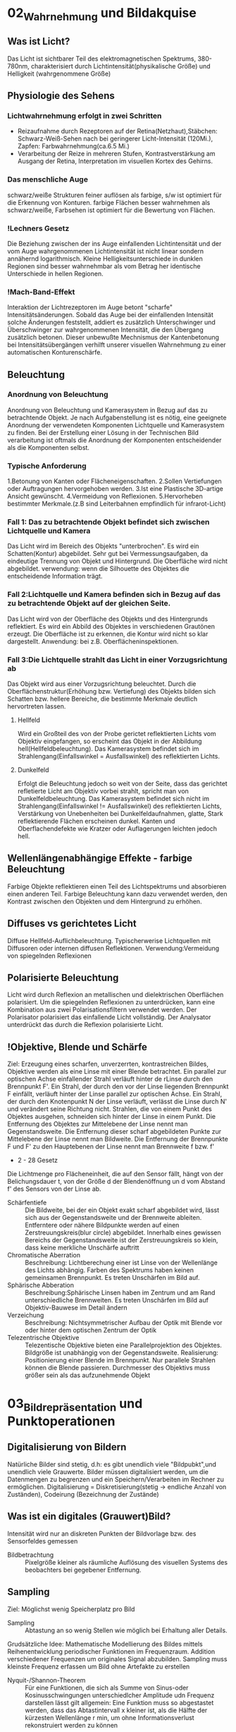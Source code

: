* 02_Wahrnehmung und Bildakquise
** Was ist Licht?
Das Licht ist sichtbarer Teil des elektromagnetischen Spektrums, 380-780nm, charakterisiert durch Lichtintensität(physikalische Größe) und Helligkeit (wahrgenommene Größe)
** Physiologie des Sehens
*** Lichtwahrnehmung erfolgt in zwei Schritten
+ Reizaufnahme durch Rezeptoren auf der Retina(Netzhaut),Stäbchen: Schwarz-Weiß-Sehen nach bei geringerer Licht-Intensität (120Mi.), Zapfen: Farbwahrnehmung(ca.6.5 Mi.)
+ Verarbeitung der Reize in mehreren Stufen, Kontrastverstärkung am Ausgang der Retina, Interpretation im visuellen Kortex des Gehirns.
*** Das menschliche Auge
schwarz/weiße Strukturen feiner auflösen als farbige, s/w ist optimiert für die Erkennung von Konturen. farbige Flächen besser wahrnehmen als schwarz/weiße, Farbsehen ist optimiert für die Bewertung von Flächen.
*** !Lechners Gesetz
Die Beziehung zwischen der ins Auge einfallenden Lichtintensität und der vom Auge wahrgenommenen Lichtintensität ist nicht linear sondern annähernd logarithmisch. Kleine Helligkeitsunterschiede in dunklen Regionen sind besser wahrnehmbar als vom Betrag her identische Unterschiede in hellen Regionen.
*** !Mach-Band-Effekt
Interaktion der Lichtrezeptoren im Auge betont "scharfe" Intensitätsänderungen. Sobald das Auge bei der einfallenden Intensität solche Änderungen feststellt, addiert es zusätzlich Unterschwinger und Überschwinger zur wahrgenommenen Intensität, die den Übergang zusätzlich betonen. Dieser unbewußte Mechnismus der Kantenbetonung bei Intensitätsübergängen verhilft unserer visuellen Wahrnehmung zu einer automatischen Konturenschärfe.
** Beleuchtung
*** Anordnung von Beleuchtung
Anordnung von Beleuchtung und Kamerasystem in Bezug auf das zu betrachtende Objekt. Je nach Aufgabenstellung ist es nötig, eine geeignete Anordnung der verwendeten Komponenten Lichtquelle und Kamerasystem zu finden. Bei der Erstellung einer Lösung in der Technischen Bild verarbeitung ist oftmals die Anordnung der Komponenten entscheidender als die Komponenten selbst.
*** Typische Anforderung
1.Betonung von Kanten oder Flächeneigenschaften. 2.Sollen Vertiefungen oder Auftragungen hervorgehoben werden. 3.Ist eine Plastische 3D-artige Ansicht gewünscht. 4.Vermeidung von Reflexionen. 5.Hervorheben bestimmter Merkmale.(z.B sind Leiterbahnen empfindlich für infrarot-Licht)
*** Fall 1: Das zu betrachtende Objekt befindet sich zwischen Lichtquelle und Kamera
Das Licht wird im Bereich des Objekts "unterbrochen". Es wird ein Schatten(Kontur) abgebildet. Sehr gut bei Vermessungsaufgaben, da eindeutige Trennung von Objekt und Hintergrund. Die Oberfläche wird nicht abgebildet. verwendung: wenn die Silhouette des Objektes die entscheidende Information trägt.
*** Fall 2:Lichtquelle und Kamera befinden sich in Bezug auf das zu betrachtende Objekt auf der gleichen Seite.
Das Licht wird von der Oberfläche des Objekts und des Hintergrunds reflektiert. Es wird ein Abbild des Objektes in verschiedenen Grautönen erzeugt. Die Oberfläche ist zu erkennen, die Kontur wird nicht so klar dargestellt.
Anwendung: bei z.B. Oberflächeninspektionen.

*** Fall 3:Die Lichtquelle strahlt das Licht in einer Vorzugsrichtung ab
Das Objekt wird aus einer Vorzugsrichtung beleuchtet. Durch die Oberflächenstruktur(Erhöhung bzw. Vertiefung) des Objekts bilden sich Schatten bzw. hellere Bereiche, die bestimmte Merkmale deutlich hervortreten lassen.
**** Hellfeld
Wird ein Großteil des von der Probe gerictet reflektierten Lichts vom Objektiv eingefangen, so erscheint das Objekt in der Abbildung hell(Hellfeldbeleuchtung). Das Kamerasystem befindet sich im Strahlengang(Einfallswinkel = Ausfallswinkel) des reflektierten Lichts.
**** Dunkelfeld
Erfolgt die Beleuchtung jedoch so weit von der Seite, dass das gerichtet refletierte Licht am Objektiv vorbei strahlt, spricht man von Dunkelfeldbeleuchtung.
Das Kamerasystem befindet sich nicht im Strahlengang(Einfallswinkel != Ausfallswinkel) des reflektierten Lichts, Verstärkung von Unebenheiten bei Dunkelfeldaufnahmen, glatte, Stark reflektierende Flächen erscheinen dunkel. Kanten und Oberflachendefekte wie Kratzer oder Auflagerungen leichten jedoch hell.
** Wellenlängenabhängige Effekte - farbige Beleuchtung
Farbige Objekte reflektieren einen Teil des Lichtspektrums und absorbieren einen anderen Teil. Farbige Beleuchtung kann dazu verwendet werden, den Kontrast zwischen den Objekten und dem Hintergrund zu erhöhen.
** Diffuses vs gerichtetes Licht
Diffuse Hellfeld-Auflichbeleuchtung. Typischerwerise Lichtquellen mit Diffusoren oder internen diffusen Reflektionen. Verwendung:Vermeidung von spiegelnden Reflexionen
** Polarisierte Beleuchtung
Licht wird durch Reflexion an metallischen und dielektrischen Oberflächen polarisiert. Um die spiegelnden Reflexionen zu unterdrücken, kann eine Kombination aus zwei Polarisationsfiltern verwendet werden. Der Polarisator polarisiert das einfallende Licht vollständig. Der Analysator unterdrückt das durch die Reflexion polarisierte Licht.
** !Objektive, Blende und Schärfe
Ziel: Erzeugung eines scharfen, unverzerrten, kontrastreichen Bildes, Objektive werden als eine Linse mit einer Blende betrachtet. Ein parallel zur optischen Achse einfallender Strahl verläuft hinter de rLinse durch den Brennpunkt F'. Ein Strahl, der durch den vor der Linse liegenden Brennpunkt F einfällt, verläuft hinter der Linse parallel zur optischen Achse. Ein Strahl, der durch den Knotenpunkt N der Linse verläuft, verlässt die Linse durch N' und verändert seine Richtung nicht. Strahlen, die von einem Punkt des Objektes ausgehen, schneiden sich hinter der Linse in einem Punkt. Die Entfernung des Objektes zur Mittelebene der Linse nennt man Gegenstandsweite. Die Entfernung dieser scharf abgebildeten Punkte zur Mittelebene der Linse nennt man Bildweite. Die Entfernung der Brennpunkte F und F' zu den Hauptebenen der Linse nennt man Brennweite f bzw. f'
+ 2 - 28 Gesetz
Die Lichtmenge pro Flächeneinheit, die auf den Sensor fällt, hängt von der Belichungsdauer t, von der Größe d der Blendenöffnung un d vom Abstand f' des Sensors von der Linse ab.
+ Schärfentiefe :: Die Bildweite, bei der ein Objekt exakt scharf abgebildet wird, lässt sich aus der Gegenstandsweite und der Brennweite ableiten. Entferntere oder nähere Bildpunkte werden auf einen Zerstreuungskreis(blur circle) abgebildet. Innerhalb eines gewissen Bereichs der Gegenstandsweite ist der Zerstreuungskreis so klein, dass keine merkliche Unschärfe auftritt
+ Chromatische Aberration :: Beschreibung: Lichtberechung einer ist Linse von der Wellenlänge des Lichts abhängig. Farben des Spektrums haben keinen gemeinsamen Brennpunkt. Es treten Unschärfen im Bild auf.
+ Sphärische Abberation :: Beschreibung:Sphärische Linsen haben im Zentrum und am Rand unterschiedliche Brennweiten. Es treten Unschärfen im Bild auf Objektiv-Bauwese im Detail ändern
+ Verzeichung :: Beschreibung: Nichtsymmetrischer Aufbau der Optik mit Blende vor oder hinter dem optischen Zentrum der Optik
+ Telezentrische Objektive :: Telezentische Objektive bieten eine Parallelprojektion des Objektes. Bildgröße ist unabhängig von der Gegenstandsweite. Realisierung: Positionierung einer Blende im Brennpunkt. Nur parallele Strahlen können die Blende passieren. Durchmesser des Objektivs muss größer sein als das aufzunehmende Objekt
* 03_Bildrepräsentation und Punktoperationen
** Digitalisierung von Bildern
Natürliche Bilder sind stetig, d.h: es gibt unendlich viele "Bildpubkt",und unendlich viele Grauwerte. Bilder müssen digitalisiert werden, um die Datenmengen zu begrenzen und ein Speichern/Verarbeiten im Rechner zu ermöglichen. Digitalisierung = Diskretisierung(stetig -> endliche Anzahl von Zuständen), Codeirung (Bezeichnung der Zustände)

** Was ist ein digitales (Grauwert)Bild?
Intensität wird nur an diskreten Punkten der Bildvorlage bzw. des Sensorfeldes gemessen
+ Bildbetrachtung :: Pixelgröße kleiner als räumliche Auflösung des visuellen Systems des beobachters bei gegebener Entfernung.
** Sampling
Ziel: Möglichst wenig Speicherplatz pro Bild
+ Sampling :: Abtastung an so wenig Stellen wie möglich bei Erhaltung aller Details.
Grudsätzliche Idee: Mathematische Modellierung des Bildes mittels Reihenentwicklung periodischer Funktionen im Frequenzraum. Addition verschiedener Frequenzen um originales Signal abzubilden. Sampling muss kleinste Frequenz erfassen um Bild ohne Artefakte zu erstellen
+ Nyquit-/Shannon-Theorem :: Für eine Funktionen, die sich als Summe von Sinus-oder Kosinusschwingungen unterschiedlcher Amplitude udn Frequenz darstellen lässt gilt allgemein: Eine Funktion muss so abgestastet werden, dass das Abtastintervall x kleiner ist, als die Hälfte der kürzesten Wellenlänge r min, um ohne Informationsverlust rekonstruiert werden zu können
** Quantisierung
Intensitätsbereich in endlich viele Intervalle zerlegen. zu wenige Grauwerte -> falsche Kanten. Konflikt:bildqualität <-> Speicherbedarf/Rechenzeit
** Digitale Topologie: Quadratisches Gitter
4 - bzw. 8-Nachbarschaft eines Bildpunktes p = (r,c), vier direkte Nachbarn:gemeinsame Kante mit p, vier in direkte Nachbarn:gemeinsame Ecke.
** Bildsensor:Modellvorstellung
Aufbau und Funktionsweise des Bildsensors einer Digitalkamera: Oberfläche bedeckt von lichtempfindlichen Zellen, denen jeweils ein Farbfilter vorgeschaltet ist, der nur Licht bestimmter Wellenlänge durchlässt(z.B Rot, Grün oder Blau), jede Zelle ist mit einem Zähler ausgestattet, der während der Belichtungszeit proportional zur einfallenden Lichintensitaät hochzählt. Bereich[0,255], nach der Belichtung weisen Zellen, die kaum Licht empfinden, einen hohen Wert. Zellen, die einem starken Lichteinfall ausgesetzt waren, einen hohen Wert.
** Globale Charakterisierung von Bildern - Histogramm
1. Absolutes Grauwerthistogramm
2. Relatives Grauwerthistogramm
Mittlere Helligkeit: Auskunft über allgemeine Helligkeit. Varianz und mittlere quadratische Abweichung: Varianz ist Maß für Abweichungen der Grauwerte aller Pixel vom Mittelwert f und beschreibt den Kontrast
+ Kumulatives histogramm H(i)
** Eigenschaften und Nutzen von Histogrammen
Völlig unterschiedliche Bilder können identische Histogramme haben. Aus dem Histogramm sind keine Rückschlüsse auf den Bildinhalt möglich, da der Ortsbezug der Grauwerte fehlt. Histogramm zeigt: Belichtung, Kontrast, Dynamik, Bildfehler. Das Histogramm eines Bildes kann Informationen über Über-bzw. Unterbelichtung geben(mittig, rechtslastig, linkslastig). Rekonstruktion von Über- oder Unterbelichtung nicht komplett möglich
+ Kontrast :: genutzter Intensitätsbereich im Bild, d.h. K=(gmax-gmin)/(gmax+gmin), wobei gmin und gmax der Minimale bzw.maximale Grauwert im Bild ist.
+ Dynamik :: Anzahl verschiedener Intensitätswerte im Bild, Die maximale Dynamik wird dann erreicht, wenn alle zwischen Imin und Imax liegenden Grauwerte im Bild vorkommen, Dynamik kann nicht nachträglcih erhöht werden, Effekt von Quantisieurng im Histrogramm
*** Nutzen ziehen aus Über-bzw. Unterbelichtung
wenn Szenarien sehr unterschiedlich hell sind, kann eine korrekte Belichtung die alle Details wieder gibt schwierig sein, Kombiniere mehrere Aufnahmen. Helle Bereiche gut auflösen durch kurze Belichtung. Dunkel Bereiche gut auflösen durch lange Belichtung
** Histogramme für Bidler mit mehr als 8 Bit
Binning: Zählung der Intensitätswerte in B intervallen [aj,a+1], Bei gleichgrossen Bins ergibt sich eine Intervallgröße K = K/B mit aj=j kB.
** Histogramme für Farb-Bilder
 1. Möglichkeit: Histogramm pro Farbkanal angeben
 2. Möglichkeit: Farbbild in Graubild gleicher Helligkeiten überführen. Dabei müssen r,g,b unterschiedlich gewichtet werden
 Ergebnis ist ein Wert, der unabhängig von den Farben die Helligkeit des Bildpunktes wiedergibt. Die prozentuale Verteilung der Farben hängt mit der entsprechenden Farbempfindlichkeit der Augen zusammen
** !Punktoperationen
+ Punktoperation f :: jeder neue Pixelwert hängt ausschließlich vom alten Pixelwert ab, unabhängig von anderen Pixelwerten im Bild. Beispiel: Grauverlaufsfilter
+ Homogene Punktoperation :: f ist unabhängig von den Bildkkordinaten. Beipiele: Änderung von Kontrast und Helligkeit, Anwendung beliebiger Helligkeitskurven, Invertieren und Addieren von Bildern, Schwellwertbildung, Gammakorrektur
** Automatische Kontrastanpassung
Einfache Kontrastanpassung: Dehne und verschiebe Histogramm, dass dunkelster Pixel alow auf amin, hellster Pixel ahigh auf Maximalwert amax fällt.

Problem:Einzelne Ausreißer können gesamtes Bild beeinflussen. Robuste Kontrastanpassung mit Quantilen. Sei Slow, Shigh der Anteil der Pixel, der in Dunkel-bzw. Hellsättigung übergehen darf, A ist die Fläche des Bildes in Pixeln.(p 3-30)
** Linearer Histogrammausgleich
+ Ziel :: Bild durch homogene Punktoperation so verändern, dass es ein gleichverteiltes Histogramm aufweist.
Gleichverteilte Grauwerte haben theoretisch den höchsten Informationsgehalt
Homogene Punkoperationen können Histogrammeinträge nur verschieben oder zusammenfügen, nicht aber trennen.
Die histogrammeinträge werden so verschoben, daß sich näherungsweise ein keilförmiges Histogramm ergibt.
Bilder sehen unnatürlich aus, da die meisten natürlichen Bilder eher gaußverteilte Histogramme haben.

Sinn von Histogrammausgleich:
Serie von Bildern, die etwa bei unterschiedlichen Aufnahmeverhältnissen oder mit verschiedenen Kameras entstanden sind, aber letztlich in der Reproduktion ähnlich aussehen sollen.
Notwendig:Anpassung an eine beliebige Verteilung,etwa eine die durch ein Referenzbild gegeben ist
** Anpassung des Histogramms an eine Referenzverteilung
+ Ziel :: Modifiziere Ausgangsbild IA durch homogene Punktoperation so, dass seine Verteilungsfunktion PA möglichst gut mitPr eines Referenzbildes Ir übereinstimmt.
Schritt 1: Histogramm wird durch linearen Histogrammausgleich in eine Gleichverteilung überführt

Schritt 2: Das Resultat wird über die Inverse Pr(a)-1 der Referenzverteilung transformiert.
** Histogrammausgleich - Stückweise lineare Referenzverteilung
Zwischen N vorgegebenen Stützstellen (ij,qj) wird linear interpoliert
** Histogrammausgleich - Anpassung an Referenzverteilung
+ Problem :: Natürliche Verteilungsfunktionen sind oft nicht invertierbar
Lösung: Schrittweises "Ausfüllen" der Referenzverteilung.
D.h.: für einen gegebenen Pixelwert a wird der minimale Wert a0 in Pr(a0) gesucht, bei dem PA(a)< PR(a0) ist.
** Ausgleich oder Kontrast-Anpassung für Farb-Bilder
+ Problem :: getrennter Histogrammausgleich oder Kontrast-Anpassung für die 3 Farb-Kanäle würde die relative Zusammensetzung der Farben im finalen Bild ändern.
Lösung: Konvertierung von rgb in ein Farb-Modell, bei dem Helligkeits- und Farbinformation getrennt gespreichert werden. Gesucht:Ein passendes Farb-Modell
+ Prozedere :: Konvertiere von rgb nach passendem Modell, Histogrammausgleich/Kontrastanpassung nur für die Helligkeiten durchführen, Rück-Konvertierung ins rgb Modell

Das YIQ- bzw. YUV Farbmodell iwrd in der Fernseh-/Videotechnik verwendet
  + Luminanz-Signal(Helligkeit)
  + Chrominanz Signale U und V (PAL)
  + Chrominanz Signale I und Q (NTSC)
** Gamma-Korrektur
Reale Aufnahmesysteme(Kameras, Scanner,..) setzen Intensitäten nicht 1:1 in Grauwerte um.
Die Abbildung von Intensitäten I in Grauwerte ist meist eine nichtlineare Funktion a = F(I).
Ebenso setzen Ausgabegeräte(z.B Bildschirme) Grauwerte nicht 1:1 in Helligkeiten um. Auch hier gibts Nichtlineartität.

+ Grundidee der Gammakorrektur :: Bilder werden durch eine homogene Punktoperation so transfomiert, dass die geräteabhängige Nichtlinearität kompensiert wird.
Nach der Korrektur entprechen die Grauwerte nicht den absoluten Intensitäten, aber ihr relatives Verhältnis ist (idealerweise) gleich wie in der Wirklichkeit.
* 04_LineareFilter
** Filterung - Idee
**** Filtermerkmale
Ergebnis wird nicht aus einem einzigen Pixel brechnet, sondern aus einer Menge von Pixeln. Die Koordinaten der Quellpixel habe eine feste relative Position zum Zielpixel und bilden i.A. eine zusammenhängende Region. Parameter:
  - Größe der Filterregion
  - Form der Filterregion
  - Gewichtung der Quellpixel(konstant oder ortsabhängig)
** Lineare Filter
+ Lineare Filter :: Wert des zielpixels wird als gewichtete Summe der Quellpixel berechnet
Größe und Form der Filterregion und Gewichte des Filter werden durch eine Matrix von Filterkoeffizienten spezifiziert, der Filtermatrix Hij oder Filtermaske.
Die Filtermatrix ist eine diskrete zweidimensionale Funtkion.
Koordinaten werden meist relativ zum Zentrum angegeben.
Im Gegensatz zu punktoperationen ist bei Filtern keine "in place"-Verarbeitung möglich, da die Quellpixel mehrere Male benötigt werden.

Zwei prinzipielle Varianten möglich: Ergebnis in ein Zwischenbild speichern, am Schluss komplettes Bild zurückschreiben. Alternativ:erst Kopie erstellen und Ergebnisse direkt ins Original-Bild schreiben.

*** Implementierungsfragen
Oft ist es vorteilhafter, mit ganzzahligen Filterkoeffizienten zu arbeiten. Umwandlung und Speicherung des Bildes in Gleitkommaformat nicth sinnvoll. Realisierung über einen Skalierungsfaktor,nur eine double-Operation pro pixel. Filtergröße kann sehr leicht generisch implementiert werden, typisch: ungeradzahlige Größe, zentriert.
*** Anwendung linearer Filter: Randbehandlung
  1. nur Zentralbereich auswerten, bei dem die Filtermaske ganz ins Bild passt, Outputbild wird kleiner.
  2. Zero padding: Inputbild wird um 0 oder Grauwert erweitert, In-und Outputbild gleich groß. Schwarz oder Grau führt bei Mittelwertbildung zu Artefakten am Rand, insbesondere in hellen Region
  3. Konstante Randbedingung: Die Pixel außerhalb nehmen den Wert des jeweils nächstliegenden Randpixels an. Wenig Artefakte, einfach zu implementieren, haüfig verwendet.
  4. Gespiegelte Randbedingung:Die Pixelwerte werden an der nächstliegenden Bildkante gespiegelt.
  5. Zyklische Randbehandlung: Die pixelwerte wiederholen sich zyklisch in allen Richtungen
  Fazit: Wahl der Rand-Methode abhängig vom verwendeten Filter. Debugging ob ein Filter korrekt arbeitet schwierig, da nicht notwendigerweise ein Programmabsturz vorliegen muss. Analyse der Funktionalität ein einfachen Muster-Beispielen notwendig
** Lineare Filter - Formale Eigenschaften
+ Ziel :: Effiziente Implementierung und Einsparen von Rechenoperationen
*** Nutzen der Impulsfunktion
Faltung mit der Impulsfunktion ergibt das ursprüngliche Bild.
Nützlicher:Die Impulsfunktion als Input eines linearen Filters liefert die Filterfunktion H als Ergebnis, d.h. ein unbekannter lin. Filter lässt sich durch Anwendung auf ein Bild mit einem weissen und sonst nur schwarzen Pixeln entschlüsseln. Es steht dann die Filtermatrix im Ergebnis-Bild.
*** Lineare Filter - Grenzen
Lineare Glättngsfilter reduzieren zwar Rauschen im Bild, aber gleichzeitig werden Kanten oder Linien verbreitert und im Kontrast reduziert. Lineare Filter bilden immer auf irgend eine Art und Weise Mittelwerte, daher ist die Funktionalität letztlich begrenzt.
** Nicht-Lineare Filter
Nichtlieare Filter werden so wie lineare Filter über eine Umgebung R des Zielpixels mit einer nichtlinearen Funktion berechnet, z.B Minimum- und Maximumfilter
*** Minimum- und Maximumfilter auf Salt-Pepper-Rauschen
  Minimumfilter eliminiert weiße Punkte und verbreitert dunkle Regionen.
  Maximumfilter macht das Gegenteil.
*** Median-Filter
 Der Median-Filter ersetzt jeden Pixel durch den Median seiner Umgebung R
*** Vergleich Linearer Glättungsfilter vs. Medianfilter
Der lineare Filter dämpft das Rauschen, macht aber das Bild unscharf. Der Medianfilter eliminiert Spitzen/Höhen, erzeugt örtlich Flecken mit konstanter Intensität. Erweiterung:gewichteter Median-Filter.

Grundidee:Wert wird in der sortierten Liste so oft wiederholt, wie sein Gewicht ist. Diese Länge ist die Summe von alle Element in Gewichtmatrix.
* 05_Kantendetektion
** Movivation
Kanten sipelen eine dominante Rolle im menschlichen Sehen:Bildinhalt ist bereits erkennbar, wenn nur wenige Konturen sichtbar sind. Subjektiver Schärfeeindruck eines Bildes stht in direktem Zusammenhang mit seiner Kantenstruktur. Ein Bild kann beinahe vollständig aus Kanten rekonstruiert werden.
** !Grundlagen
Kanten sind Bildorte, an denen sich die Intensität auf kleinem Raum stark verändert.
Die Intensitätsänderung bezogen auf die Bilddistanz wird durch die Ableitung der Bildintensität gemessen.

Für eine diskrete Funktion ist eine Ableitung nicht definiert. Daher: Näheung schätzen. Lege eine Gerade durch benachbarte Punkte und berechne die Steigung der Geraden. Auch möglich aber in der Bildverarbeitung nicht üblich sind vorwärts-und Rückwärts-Differenz. Symmetrische Differenz

*** Partielle Ableitung
Ableitung einer mehrdimensionalen Funktion entlang einer der Koordinatenrichtung, d.h. verfolge die Intensitätsänderung entlang einer Zeile oder Spalte.
*** Gradient
Den Vektor bezeichnet man als Gradient.

Geometrisch :Betrachtet man die Bildmatrix als Skalarfeld, so ist der Gradient an einem Punkt ein Vektor, der in Richtung des steilsten des Skalarfeldes weist. Der Betrag des Vektors entspricht der Stärke das Anstiegs. Der Betrag des Gradienten ist rotationsinvariant, d.h. Er ist unabhängig von der Orientierung von Bildstrukturen.
Diese Eigenschaft ist für die richtungsunabhängige(isotrope) Lokalisierng von Kanten wichtig und daher ist der Betrag auch die Grundlage vieler praktischer Kantendetektoren.
** Ableitungsfilter
Realisierung der Symmetrischen Differenz als Filter [-0.5 0 0.5].

Anmerkung: Den Gradienten selbst kann man nict als linearen Filter realisieren, da es sich um ein vektor-wertiges Ergebnis handelt
** Einfache Kantenoperatoren - Prewitt
Prewitt-Operator: verwende Ableitungsfilter, gemittelt über 3 Zeilen bzw. Spalten. Mittelung notwendig wegen Rauchanfälligkeit des einfachen Gradientenoperators in x bzw. y. Prewitt-Operator ist. Es wird eine (Box-)Glättung gerechnet und dann eine Ableitung geschätzt. Aufgrund der Kommutativität der Faltung auch umgekehrt möglich, d.h.,Glättung nach Berechnung der Abteilung
** Einfache Kantenoperatoren - Sobel
Verwende Ableitungsfilter, gemittelt über 3 Zeilen bzw. Spalten mit stärkerer Gewichtung der mittleren Zeile bzw. Spalte. Der Sobel-Operator ist ebenfalls separabel.
** Einfache Kantenoperatoren: Kantenstärke und -Richtng
F5-10
** Einfache Kantenoperatoren: Roberts-Operator
Einer der ältesten und einfachsten Kantenoperatoren, historisch interessant. Anmerkung: Hier wird also eine Rückwärtsdifferenz in Diagonal-Richtung berechnet.
** Kantendetektion mit der zweiten Ableitung
Problematisch sind dabei Kanten mit einem langsamen Helligkeitswechsel, die sich damit nicht genau lokalisieren lassen. Alternative: Bestimmung des Nulldurchgangs der zweiten Ableitung. Da die zweite Ableitung noch empfindlicher gegen Rauschen ist, muss das Bild gleichzeitig geglättet werden
** Laplace operator
Der Laplace-Operator ist definiert als Summe der zweiten partiellen Ableitung. Diskrete Näherung: [1 -2 1]. Addiert ergibt sich der Zweidimensionale Laplace Filter, Nicht separabel. Nulldurchgang markiert genaue Kantenposition. Trotz der durch die kleinen Filterkerne ziemlich groben Schätzung der Ableitungen ist das Ergebnis fast perfekt isotrop. Summe der Koeffizienten ist null, so dass sich in Bildbereichen mit konstanter Intensität die Filterantwort null ergibt

** !Kanten-Detektion:Canny
*** Ziel
1. Gute Detektion:möglichst alle Kanten detektieren, ohne zu viel Clutter.
2. Gute Lokalisation: minimale Distanz zwischen detektierter und echter Kante
3. Klare Antwort:nur eine Antwort pro Kante
*** Algoritmus in 3 Arbeitsphasen
  Vorverarbeitung: Das Eingangsbild wird mit einem Gaußfilter der Breite σ geglättet, durch das auch die Skalenebene des Kantendetektors spezifiziert wird. Aus dem geglätteten Bild wird für jede Position der x/y-Gradient berechnet sowie dessen Betrag und Richtung.

Kantenlokalisierung: Als Kantenpunkte werden jene Positionen markiert, an denen der Betrag des Gradienten ein lokales Maximum entlang der zugehörigen Gradientenrichtung aufweist.

Kantenselektion und -verfolgung: Im abschließenden Schritt werden unter Verwendung eines Hysterese-Schwellwerts zusammenhängende Ketten von Kantenelementen gebildet.
*** Details für Canny
Gerichtet Non-Maximum Suppression der Kantenstärke. Als mögliche Kantenpunkte werden nur jene Elemente betrachetet, an denen das Kantenprofil in der Richtung S0 ein lokales Maximum ist. Die Kantenstärke aaler anderen Elemente wird auf Null gesetzt. (Die Position der Kanten präzise zu bestimmen)

Bestimmung der diskreten Kantenrichtung. Trigonometrische Funktionen ist "teuer". Grundsätzlich könnte der zu q gehörige Oktant auch direkt aus den Vorzeichen und Beträgen der Komponenten dx,dy ermittelt werden.

Kantenverfolgung mit Hysterese-Schwellwert, benachbarte Kantenpunkte, die in der vorherigen Operation als lokale Maximal verblieben sind, zu zusammenhängenden Folgen verketten. Dazu wird eine Schwellwertoperation mit Hyserese verwendet, mit zwei unterschiedlichen Schwellwerten thi,tlo. Das Bild wird nach Elementen mit kantenstärke Enms(u,v)>thi durchsucht. Sobald ein solches(bisher nicth besuchtes)Pixel gefunden ist, wird eine neuer Kantenfolge angelegt und alle zusammenhängenden Positionen(u',v') angefügt, solange Enms(u',v')>tlo. Dadurch entstehen nur Kantenfolgen, die zumindest ein Element mit einer Kantenstärke größer als thi aufweisen und keien Kantenpunkt mit Kantenstärke unter tlo.
** Kantenschärfung - mit Laplace Filter
+ Grundidee :: Überhöhung der Kanten durch Substraktion der zweiten Ableitung lässt das Bild schärfer erscheinen.
+ Achtung :: Schärfung verstärkt auch das Bildrauschen
** Kantenschärfung:Unscharfe Maskierung(unsharp masking -USM)
1. Erzeugung einer gelätteten Version des Bildes
2. Subtraktion der geglätteten Version vom Originalbild: Ergebnis heißt Maske
3. Addition der gewichteten Maske zum Originalbild

Oft zusätzlich Mindestwert für den lokalen Bildkontrast, ab dem eine Schärfung vorgenommen wird. Typischerwerise gemessen durch den Betrag des Gradieten, ab dem eine Schärfung an der Stelle (u,v) stattfindet. Laplace-Filter ist Spezialfall des USM-Filters
* 06_eckenkurvendetektion
** Algorithmen Idee
ein Eckpunkt ist dort gegeben, wo der Gradient der Bildfunktion gleichzeitig in mehr als einer Richtung einen hohen Wert aufweist.
** Ecken und Kurvendetektion - Rahmenbedingungen
Kanten: Bildbereiche, in denen der Gradient in einer Richtung hoch und senkrecht dazu niedrig ist.

Eckpunkte: Bildbereiche, in denen der Gradient in mehr als einer Richtung hoch ist.
*** Gewünschte Eigenschaften:
+ Unterscheidung von wichtigen und unwichtigen Eckpunkten
+ Zuverlässiges Auffinden von Eckpunkten unter Bildrauschen
+ Genaue Lokalisierung der Eckpunkte
+ Möglichst wenig Rechenaufwand
+ Unabhängig von der Orientierung der Ecken
Ideal: Empfindlichkeit per Parameter steuerbar
** Harris-Detektor: Strukturmatrix
1. Berechne wie bisher diskret genähert die partielle Bildableitung in horizontaler und vertikaler Richtung
2. Bilde daraus die so-genannte lokale Strukturmatrix
3. Dann Gewichtete Mittelung von M mit Gaußfilter H
4. Wenn (u,v) in einer strukturlosen Region des Bildes liegt (Intensitäts-"Gebirge" I ist flach, Plateau), dann sind sämtliche Ablei- tungen Ix=Iy=0, also ist M die Nullmatrix.
5. Wenn durch (u,v) eine Kante mit Kanten- vektor parallel zur x-Richtung verläuft, dann ist Ix2>0, also auch A>0, aber Iy=0, mit hin B=C=0. Wir haben also ein M in der Form
6. Wenn durch (u,v) eine Ecke verläuft (z.B. die Ecke eines Schachbrettmusters), dann messen wir an einigen Stellen in der Umgebung von (u,v) ein Ix2>0, an anderen Stellen ein Iy2>0. Evtl. ist die Summe aber alle Terme IxIy im Fensterbereich Null (Schachbrett), evtl. aber auch nicht (einseitige Ecke), wir haben also ein M in der Form
** !Eigenwert
Bekanntlich sind Eigenwert λ und Eigenvektor v einer Matrix M je diejenigen Elemente, für die die Eigenwertgleichung Mv = λv gilt.
Eigenvektoren sind also spezielle Richtungen im Raum, die die Abbildung M unverändert lässt.
+ Satz (ohne Beweis) :: jede reelle, symmetrische N*N-Matrix besitzt genau N reelle Eigenwerte mit N zueinander senkrechten Eigenvektoren.
** Interpretation der Eigenwerte
Eigenwerte codieren die Kantenstärke, Eigenvektoren die Kantenrichtung.
1. Fall 1: Innerhalb einer gleichförmigen (flachen) Bildregion ist M = 0 und deshalb sind auch die Eigenwerte λ1 = λ2 = 0.
2. Fall 2: Umgekehrt gilt auf einer perfekten Sprungkante λ1 > 0 und λ2 = 0, und zwar unabhängig von der Orientierung der Kante.
3. Fall 3: An Eckpunkten ist der Gradient in mehr als einer Richtung größer als 0: λ1 > 0; λ2 > 0.
** Harris Detektor: Corner Response Function
p 6-10
** Hough Transformation
Kantendetektoren produzieren eine Vielzahl von irrelevanten Kanten, zusätzlich sind die wichtigen Kanten oft unzusammenhängend.
Mit der Hough-Transformation lassen sich beliebige, parametrisierbare Formen in Punktverteilungen lokalisieren (z.B.Geraden, Kreise, Ellipsen).
*** Parametrisierbare Formen - Geraden
+ Zweidimensionale Geradengleichung: y = kx + d
+ 2 Parameter: Steigung k und y-Achsenabschnitt d.
+ Für eine Gerade, die durch 2 Punkte p1 = (x1; y1) und p2 = (x2; y2) gilt y=kx1+d und y2=kx2+d
+ Ziel :: Auffinden der Geraden mit Para- metern k und d, auf denen möglichst viele Punkte liegen.
** Hough Transformation - Parameterraum
Die Hough-Transformation sucht im von k und d gebildeten zwei- dimensionalen Parameterraum alle Geraden, die durch einen gegebenen Punkt p0 = (x0; y0) laufen.
Sei Lj beliebige Gerade durch p0
Im Parameterraum ist die Menge aller Geraden durch p ebenfalls eine Gerade
Wenn sich n Geraden im Parameterraum an Position (k0; d0) schneiden, dann liegen auf der entsprechenden Geraden :y = k0x + d0 im Bildraum insgesamt n Bildpunkte.
+ Problem :: Vertikale Geraden haben Steigung k = ∞
+ Hessesche Normalform :: xcos0 + ysin0 = r

** Hough Transformation – Diskreter Parameterraum
+ Akkumulator-Array :: Diskrete Repräsentation des Parameterraumes.
+ Grundidee der Hough-Transformation :: Für jeden gefundenen Bildpunkt p0 werden die Zähler im Akkumulator-Array entlang der Geraden dj = x0kj + y0 um 1 erhöht.
** Hough Transformation – Pseudocode
** Hough Transformation: Details und Probleme
Problem: Die Sinuskurven schneiden sich nicht genau an einem Punkt, sondern in einer Region. Die Lokalisierung der Maxima ist daher der schwierigste Teil der Hough-Transformation.

+ Ansatz A :: Schwellwerte. Alle Akkumulatorzellen unterhalb eines Schwellwertes werden verworfen. Die 9brigen werden mit einer morphologischen Closing-Operation bereinigt (ggf. später) und anschließend der Schwerpunkt der Regionen bestimmt.
+ Ansatz B :: Non-Maximum-Supression. Alle Nicht-Maxima werden verworfen, d.h. alle Zellen, deren Einträge nicht größer als die aller Nachbarn sind. Anschließend werden die größten Werte mit einer Schwellwertoperation gefunden.
Problem: Gewicht einer Geraden bestimmt sich ausihrer Länge, aber weit vom Bildzentrum hat es oft zuwenig Platz f9r lange Geraden ) bestimmte Teile des Akkumulator-Arrays haben nicht die gleiche F9llwahrschein- lichkeit wie andere (Bias).
+ Ansatz :: Normierung mit der Anzahl nmax[θ; r] der überhaupt möglichen Geraden
* 07_Fourier-Analyse
** Fourier-Analyse - Motivation
*** Warum Transformationen?
Transformationen sollen gegebene Daten so umwandeln, dass eine Bearbeitung weniger aufwendig ist oder überhaupt erst möglich wird und eine eindeutige Wiederherstellung durch Rücktransformation möglich ist.
*** Fourier-Transformation
Übergang vom Ortsbereich (der uns vertrauten Darstellung) in den Frequenzbereich. Bildinformation bleibt identisch, Blickwinkel der Betrachtung ändert sich.
** Fourier-Transformation - Grundlagen
Zunächst Zerlegung des Bildes in Farbkanäle, dann sind nur noch Intensitäten der einzelnen Anteile zu untersuchen.

Intensitätswerte(bzw. Helligkeit) der einzelnen Pixel zeilenweise als Werte einer (kontinuierlichen) Funktion auffassen
+ Idee :: Repräsentiere eine Funktion als gewichtete Summe aus Sinus und Cosinus Termen.
*** Frage 1
 Welchen Vorteil bietet diese Frequenz-Zerlegung für die Bildverarbeitung bzw. Darstellung?
*** Antwort zu Frage 1
Die Koeffizienten der Consinus und Sinus Terme sind eine eindeutige Repräsentation des Bildes und geben an, aus welchen Frequenzanteilen sich das Bild zusammensetzt. Während im Ortsraum ein Bild durch die Grauwerte seiner Pixel definiert wird, wird im Frequenz- raum ein Bild durch die in ihm vorkommenden periodischen Strukturen dargestellt. Skalierung der Koeffizienten betont entsprechende Eigenschaften.

*** Frage 2:
Ist dies immer möglich, bzw. unter welchen
Bedingungen ist es möglich?

*** Antwort zu Frage 2: Fourier-Analyse
+ Fourier-Reihen :: Periodische Funktionen können als endliche Summe von sinus/Cosinus Funktionen dargestellt werden, Definitionsgebiet: Signal sit stetig auf Intervall, periodisch. Frequenzspektrum: Diskret
+ Fourier-Transformation :: Nicht-peridische Funktionen können als Integral von Sinus-/Cosinus Funktionen dargestellt werden. Definitionsgebiet: Signal ist stetig, aperiodisch. Frequenzspektrum: stetig
+ Diskrete Fourier-Transformation(DFT,FFT) :: Endliche Folgen können als endliche Folge von Sinus-/Cosinus-Funktionen dargestellt werden Definitionsgebiet: Signal ist diskret, endlich, periodisch fortgesetzt. Frequenzspektrum: Diskret, endlich
** Abtastung und diskrete Signale mathematisch
Wir nehmen an die Zeile eines Bildes ist eine Periode einer diskret abgetasteten kontinuierlichen periodischen Funktion. Ideale Abtastung von n Werten einer Funktion f innerhalb einer Periode mit gleichmäßigen Abständen. Nehme das Integral für die Koeffizienten nicht über das gesamte Signal sondern nur über eine Periodenlänge (= Länge der Bildzeile) und nehme also damit das Signal als periodisch an. Durch das Sampling wird aus dem Integral auch rechnerisch eine Summe. Das ist jetzt implementierbar: Denn sowohl das Integral für die Koeffizienten-Berechnung als auch die Rekonstruktion des Signals aus den Koeffizienten sind endliche Summen.
** Diskrete Fourier-Transformation
* 08_jpeg_kompression
** Bildspeicherung - Grundlagen
Zu beachtende Aspekt:
1. Kompression: verlustfrei, verlustbehaftet
2. Streaming-geeignet: bei langsamer Datenübertragung allmählicher Bildaufbau
3. Animation-geeignet: Nicht nur für Einzelbilder sondern auch Bildfolgen (Animationen)
4. Container-Format: unterstützt verschiedene Bild-Codierung
** Run-Length-Encoding
Idee: Jede Sequenz von identischen Symbolen durch deren Anzahl ersetzen. D.h. es werden nur die Stellen markiert, an denen sich das Symbol in der Nachricht ändert. Da die Längenangabe im Vergleich zur Länge der Sequenz nur logarithmisch wächst, spart man insbesondere bei langen Wiederholungssequenzen erheblich Speicherplatz. Umgekehrt ist die Einsparung umso geringer, je kürzer die Wiederholung sind. (Beispiel)
** Bildspeicherung - JPEG
*** Vorteile
+ Hohe Kompressionsrate
+ Wird von fast allen Rechnerplattformen unterstützt
+ Kann in fast jeder Bildbearbeitung verarbeitet werden.
*** Nachteile
+ Schlechte Kompression bei harten Kanten.
+ Nicht geeignet für Strichzeichnung mit wenigen Farben und harten Kanten.
+ Verlustbehaftete Kompression
+ Schärfe- und Farbverluste durch die Komprimierung
+ Block-Artefakte
** JPEG - Farbraumwechsel
*** RGB - Modell
Grundfarben Rot, Grün, Blau zur additiven Farbmischung. Im Rechner: z.B 8 Bit pro Grundfarbe, d.h. 0≤R,G,B≤255. Menge aller spezifizierbaren Farben wird im 3D-Raum durch einen Würfel repräsentiert ("Farbkörper"). Dieser deckt nicht den gesamten wahrnehmbaren Farbraum ab.
*** JPEG-Kompression - 1.Schritt
Transformation ins YCbCr Farbmodell, Tiefpassfilterung und Subsampling der Cb, Cr Kanäle.
+ Abtastverhältnis A:B:C :: In einem (2A)-Feld von Weten werden B Werte in der ersten zeile und C Werte in der zweiten Zeile abgetastet.
Grund: Menschliche Farbwahrnehmung geringer aufgelöst als Helligkeitsempfinden.
** JPEG - Blockbildung, DCT und Quantisierung
*** JPEG-Kompression - 2.Schritt: Blockbildung & DCT
Jeder Farbkanal wird in 8x8 Blöcke zerlegt. Diskrete Cosinus Transformation, wende die 2D-DCT auf die 8x8 Blöcke an. Die resultierenden Werte spiegeln den geometrischen Aufbau des Bildes wieder. Verlustbehaftet durch Rundungsfehler.
*** JPEG-Kompression - 3.Schritt: Quantisierung
Die Quantisierungsintervallbreite variiert je DCT-Koeffizient gemäß wahrnehmungsoptimierter Quantisierung, und zwa so, dass viele (unwichtige) Koeffizienten zu Null werden. Verlustbehafteter Kompressionsschritt.
** JPEG - verlustlose Kompression
*** JPEG-Kompression - 4. Schritt: Verlustlose Kompression
Umsortierung der Koeffizienten.
+ Kodierung der DC-Komponenten: Huffman Kodierung der Differenzen der DC-Komponenten
+ Kodierung der AC-Komponenten: RLE und anschließende huffman oder arithmetische Kodierung
Verlustlose Kompressionsschritte
** JPEG - Huffman Codierung
*** Grundidee
Codiere die auftretenden Symbole gemäß ihrer Häufigkeit. Häufige Symbole erhalten kurze Codes, seltene Symbole lange Codes. In Summe ergibt sich eine Ersparnis.

!Beispiel
*** Eigenschaften
+ Entwerder optimale Codierung gemäß der Häufigkeit auftretender Symbole berechnen, Algorithmisch Code Baum erstellen, präfixfreie Codierung
+ Oder mit empirisch ermittelten Tabellen arbeiten (bei JPEG gängig)
+ Unterschiedliche Tabellen für Luminanz und Chrominanz
+ Code-Tabellen und Quantisierungs-Tabellen werden mit in die Datei gespeichert

*** Bildspeicherung
Wie gut ist die Kompression? Abhäangig von dem zu codierenden Bild, Strichzeichnungen ungeeignet. Hohe Frequenzen werden gefiltert, d.h. Probleme wird es an scharfen Kanten geben.

Was sind die JPEG-Artefakte, die häufig zu sehen sind? Blockartefakt, deutlich sichtbare Blockbildung. Überschwingen, in Bereichen mit hohem Kontrast treten "Wellen" im Bild auf. Unschärfe, durch das Entfernen hoher Frequenzanteile.

* Zusammenfassung
CG2 Nachschreibeklausur WS 2016/17
** Wahrnehmung + Bildacquise (6 + 4)
*** a)Prinzip von Hell- und Dunkelfeldaufnahmen erläutern
**** Nennen von Eigenschaften mit Begründung, warum diese gelten
**** Jeweils Skizze mit Beschriftung
*** b)Kurz erläutern + Korrekturmöglichkeit:
**** chromatische + sphärische Aberration
**** Distorsion

** 10 Aufgaben für 10 Punkte (Ankreuz?)
** Kantendetektion (3 + 5)
*** Funktionsweise, Vor- und Nachteile der Detektion über 2te Ableitung
*** Canny-Edge-Kantendetektion und -Verfolgung erklären
*** Welche Parameter als Eingabe notwendig

** Eckendetektion (2 + 4 + 6)
*** 4 gewünschte Eigenschaften
*** ausführlich Funktionsweise der Strukturmatrix beim Harris-Detektor
*** Detalliert Arbeitsweise eines Harris-Detektors (inhaltlich vollständig aber ohne Formeln)
**** Welche Dinge in welcher Reihenfolge
**** Falls Subroutinen verwendet, diese auch erklären
** Fourier + Cosinus-Transformation (2 + 4 + 4)

*** Wie kann man einen Hochpassfilter mit DFT bauen?
*** Prinzipiell erklären wie DFT zu DCT erweitert werden kann
*** Vorteile von DCT gegenüber DFT

** JPEG (3 + 3 + 6)

*** Grundprinzip Run Length Encoding
*** Grundprinzip Huffman-Kodierung
*** Wesentliche Eigenschaften erklären
*** ausführlich wie Koeffizienten der DCT weiterverarbeitet werden
  und wie verlustfreie Kompression erreicht wird. (?)
